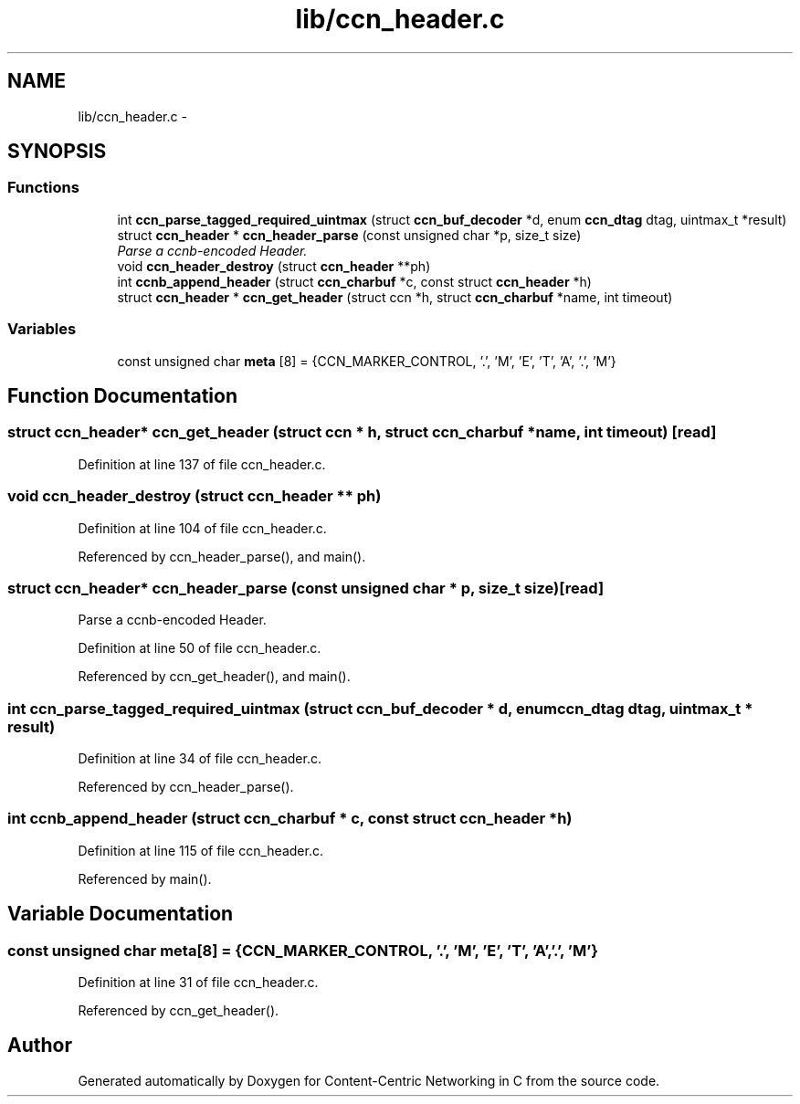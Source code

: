 .TH "lib/ccn_header.c" 3 "8 Dec 2012" "Version 0.7.0" "Content-Centric Networking in C" \" -*- nroff -*-
.ad l
.nh
.SH NAME
lib/ccn_header.c \- 
.SH SYNOPSIS
.br
.PP
.SS "Functions"

.in +1c
.ti -1c
.RI "int \fBccn_parse_tagged_required_uintmax\fP (struct \fBccn_buf_decoder\fP *d, enum \fBccn_dtag\fP dtag, uintmax_t *result)"
.br
.ti -1c
.RI "struct \fBccn_header\fP * \fBccn_header_parse\fP (const unsigned char *p, size_t size)"
.br
.RI "\fIParse a ccnb-encoded Header. \fP"
.ti -1c
.RI "void \fBccn_header_destroy\fP (struct \fBccn_header\fP **ph)"
.br
.ti -1c
.RI "int \fBccnb_append_header\fP (struct \fBccn_charbuf\fP *c, const struct \fBccn_header\fP *h)"
.br
.ti -1c
.RI "struct \fBccn_header\fP * \fBccn_get_header\fP (struct ccn *h, struct \fBccn_charbuf\fP *name, int timeout)"
.br
.in -1c
.SS "Variables"

.in +1c
.ti -1c
.RI "const unsigned char \fBmeta\fP [8] = {CCN_MARKER_CONTROL, '.', 'M', 'E', 'T', 'A', '.', 'M'}"
.br
.in -1c
.SH "Function Documentation"
.PP 
.SS "struct \fBccn_header\fP* ccn_get_header (struct ccn * h, struct \fBccn_charbuf\fP * name, int timeout)\fC [read]\fP"
.PP
Definition at line 137 of file ccn_header.c.
.SS "void ccn_header_destroy (struct \fBccn_header\fP ** ph)"
.PP
Definition at line 104 of file ccn_header.c.
.PP
Referenced by ccn_header_parse(), and main().
.SS "struct \fBccn_header\fP* ccn_header_parse (const unsigned char * p, size_t size)\fC [read]\fP"
.PP
Parse a ccnb-encoded Header. 
.PP
Definition at line 50 of file ccn_header.c.
.PP
Referenced by ccn_get_header(), and main().
.SS "int ccn_parse_tagged_required_uintmax (struct \fBccn_buf_decoder\fP * d, enum \fBccn_dtag\fP dtag, uintmax_t * result)"
.PP
Definition at line 34 of file ccn_header.c.
.PP
Referenced by ccn_header_parse().
.SS "int ccnb_append_header (struct \fBccn_charbuf\fP * c, const struct \fBccn_header\fP * h)"
.PP
Definition at line 115 of file ccn_header.c.
.PP
Referenced by main().
.SH "Variable Documentation"
.PP 
.SS "const unsigned char \fBmeta\fP[8] = {CCN_MARKER_CONTROL, '.', 'M', 'E', 'T', 'A', '.', 'M'}"
.PP
Definition at line 31 of file ccn_header.c.
.PP
Referenced by ccn_get_header().
.SH "Author"
.PP 
Generated automatically by Doxygen for Content-Centric Networking in C from the source code.
